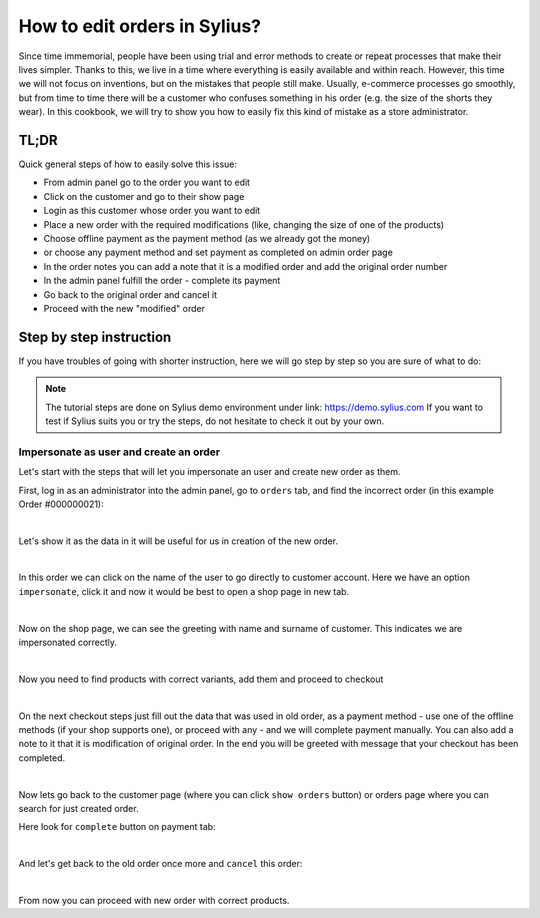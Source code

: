 How to edit orders in Sylius?
=============================

Since time immemorial, people have been using trial and error methods to create or repeat processes that make their lives simpler.
Thanks to this, we live in a time where everything is easily available and within reach.
However, this time we will not focus on inventions, but on the mistakes that people still make.
Usually, e-commerce processes go smoothly, but from time to time there will be a customer who confuses something in his order (e.g. the size of the shorts they wear).
In this cookbook, we will try to show you how to easily fix this kind of mistake as a store administrator.

TL;DR
-----

Quick general steps of how to easily solve this issue:

* From admin panel go to the order you want to edit
* Click on the customer and go to their show page
* Login as this customer whose order you want to edit
* Place a new order with the required modifications (like, changing the size of one of the products)
* Choose offline payment as the payment method (as we already got the money)
* or choose any payment method and set payment as completed on admin order page
* In the order notes you can add a note that it is a modified order and add the original order number
* In the admin panel fulfill the order - complete its payment
* Go back to the original order and cancel it
* Proceed with the new "modified" order

Step by step instruction
------------------------

If you have troubles of going with shorter instruction, here we will go step by step so you are sure of what to do:

.. note::

    The tutorial steps are done on Sylius demo environment under link: https://demo.sylius.com
    If you want to test if Sylius suits you or try the steps, do not hesitate to check it out by your own.

Impersonate as user and create an order
~~~~~~~~~~~~~~~~~~~~~~~~~~~~~~~~~~~~~~~

Let's start with the steps that will let you impersonate an user and create new order as them.

First, log in as an administrator into the admin panel, go to ``orders`` tab, and find the incorrect order (in this example Order #000000021):

.. image:: ../../_images/cookbook/administration/editing-orders/orders-page.png
    :align: center
    :scale: 50%

|

Let's show it as the data in it will be useful for us in creation of the new order.

.. image:: ../../_images/cookbook/administration/editing-orders/order.png
    :align: center
    :scale: 50%

|

In this order we can click on the name of the user to go directly to customer account.
Here we have an option ``impersonate``, click it and now it would be best to open a shop page in new tab.

.. image:: ../../_images/cookbook/administration/editing-orders/customer.png
    :align: center
    :scale: 50%

|

Now on the shop page, we can see the greeting with name and surname of customer. This indicates we are impersonated correctly.

.. image:: ../../_images/cookbook/administration/editing-orders/shop.png
    :align: center
    :scale: 50%

|

Now you need to find products with correct variants, add them and proceed to checkout

.. image:: ../../_images/cookbook/administration/editing-orders/checkout.png
    :align: center
    :scale: 50%

|

On the next checkout steps just fill out the data that was used in old order,
as a payment method - use one of the offline methods (if your shop supports one), or proceed with any - and we will complete payment manually.
You can also add a note to it that it is modification of original order.
In the end you will be greeted with message that your checkout has been completed.

.. image:: ../../_images/cookbook/administration/editing-orders/completed-checkout.png
    :align: center
    :scale: 50%

|

Now lets go back to the customer page (where you can click ``show orders`` button) or orders page where you can search for just created order.

Here look for ``complete`` button on payment tab:

.. image:: ../../_images/cookbook/administration/editing-orders/new-order.png
    :align: center
    :scale: 50%

|

And let's get back to the old order once more and ``cancel`` this order:

.. image:: ../../_images/cookbook/administration/editing-orders/old-order.png
    :align: center
    :scale: 50%

|

From now you can proceed with new order with correct products.

